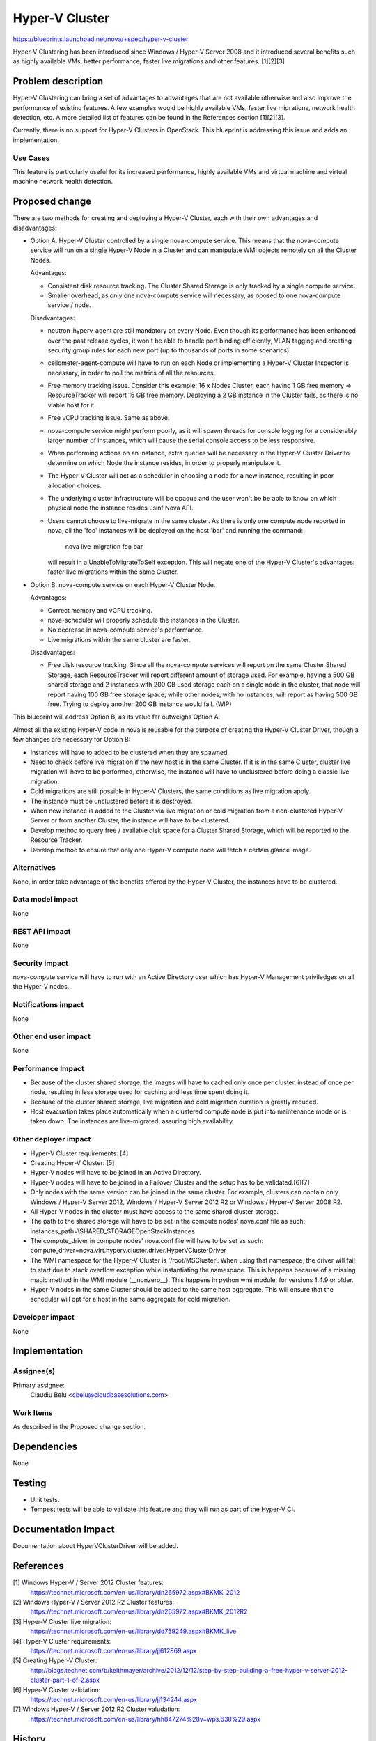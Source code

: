 ..
 This work is licensed under a Creative Commons Attribution 3.0 Unported
 License.

 http://creativecommons.org/licenses/by/3.0/legalcode

===============
Hyper-V Cluster
===============

https://blueprints.launchpad.net/nova/+spec/hyper-v-cluster

Hyper-V Clustering has been introduced since Windows / Hyper-V Server 2008
and it introduced several benefits such as highly available VMs, better
performance, faster live migrations and other features. [1][2][3]

Problem description
===================

Hyper-V Clustering can bring a set of advantages to advantages that are not
available otherwise and also improve the performance of existing features. A
few examples would be highly available VMs, faster live migrations, network
health detection, etc. A more detailed list of features can be found in the
References section [1][2][3].

Currently, there is no support for Hyper-V Clusters in OpenStack. This
blueprint is addressing this issue and adds an implementation.

Use Cases
----------

This feature is particularly useful for its increased performance, highly
available VMs and virtual machine and virtual machine network health
detection.


Proposed change
===============

There are two methods for creating and deploying a Hyper-V Cluster, each with
their own advantages and disadvantages:

* Option A. Hyper-V Cluster controlled by a single nova-compute service. This
  means that the nova-compute service will run on a single Hyper-V Node in a
  Cluster and can manipulate WMI objects remotely on all the Cluster Nodes.

  Advantages:

  * Consistent disk resource tracking. The Cluster Shared Storage is only
    tracked by a single compute service.
  * Smaller overhead, as only one nova-compute service will necessary, as
    oposed to one nova-compute service / node.

  Disadvantages:

  * neutron-hyperv-agent are still mandatory on every Node. Even though its
    performance has been enhanced over the past release cycles, it won't be
    able to handle port binding efficiently, VLAN tagging and creating security
    group rules for each new port (up to thousands of ports in some scenarios).
  * ceilometer-agent-compute will have to run on each Node or implementing a
    Hyper-V Cluster Inspector is necessary, in order to poll the metrics of all
    the resources.
  * Free memory tracking issue. Consider this example: 16 x Nodes Cluster, each
    having 1 GB free memory => ResourceTracker will report 16 GB free memory.
    Deploying a 2 GB instance in the Cluster fails, as there is no viable host
    for it.
  * Free vCPU tracking issue. Same as above.
  * nova-compute service might perform poorly, as it will spawn threads for
    console logging for a considerably larger number of instances, which will
    cause the serial console access to be less responsive.
  * When performing actions on an instance, extra queries will be necessary in
    the Hyper-V Cluster Driver to determine on which Node the instance resides,
    in order to properly manipulate it.
  * The Hyper-V Cluster will act as a scheduler in choosing a node for a new
    instance, resulting in poor allocation choices.
  * The underlying cluster infrastructure will be opaque and the user won't be
    be able to know on which physical node the instance resides usinf Nova API.
  * Users cannot choose to live-migrate in the same cluster. As there is only
    one compute node reported in nova, all the 'foo' instances will be deployed
    on the host 'bar' and running the command:

        nova live-migration foo bar

    will result in a UnableToMigrateToSelf exception. This will negate one of
    the Hyper-V Cluster's advantages: faster live migrations within the same
    Cluster.

* Option B. nova-compute service on each Hyper-V Cluster Node.

  Advantages:

  * Correct memory and vCPU tracking.
  * nova-scheduler will properly schedule the instances in the Cluster.
  * No decrease in nova-compute service's performance.
  * Live migrations within the same cluster are faster.

  Disadvantages:

  * Free disk resource tracking. Since all the nova-compute services will
    report on the same Cluster Shared Storage, each ResourceTracker will report
    different amount of storage used. For example, having a 500 GB shared
    storage and 2 instances with 200 GB used storage each on a single node in
    the cluster, that node will report having 100 GB free storage space, while
    other nodes, with no instances, will report as having 500 GB free. Trying
    to deploy another 200 GB instance would fail. (WIP)

This blueprint will address Option B, as its value far outweighs Option A.

Almost all the existing Hyper-V code in nova is reusable for the purpose of
creating the Hyper-V Cluster Driver, though a few changes are necessary for
Option B:

* Instances will have to added to be clustered when they are spawned.
* Need to check before live migration if the new host is in the same Cluster.
  If it is in the same Cluster, cluster live migration will have to be
  performed, otherwise, the instance will have to unclustered before doing a
  classic live migration.
* Cold migrations are still possible in Hyper-V Clusters, the same conditions
  as live migration apply.
* The instance must be unclustered before it is destroyed.
* When new instance is added to the Cluster via live migration or cold
  migration from a non-clustered Hyper-V Server or from another Cluster,
  the instance will have to be clustered.
* Develop method to query free / available disk space for a Cluster Shared
  Storage, which will be reported to the Resource Tracker.
* Develop method to ensure that only one Hyper-V compute node will fetch a
  certain glance image.

Alternatives
------------

None, in order take advantage of the benefits offered by the Hyper-V Cluster,
the instances have to be clustered.

Data model impact
-----------------

None

REST API impact
---------------

None

Security impact
---------------

nova-compute service will have to run with an Active Directory user which has
Hyper-V Management priviledges on all the Hyper-V nodes.

Notifications impact
--------------------

None

Other end user impact
---------------------

None

Performance Impact
------------------

* Because of the cluster shared storage, the images will have to cached only
  once per cluster, instead of once per node, resulting in less storage used
  for caching and less time spent doing it.

* Because of the cluster shared storage, live migration and cold migration
  duration is greatly reduced.

* Host evacuation takes place automatically when a clustered compute node is
  put into maintenance mode or is taken down. The instances are live-migrated,
  assuring high availability.

Other deployer impact
---------------------

* Hyper-V Cluster requirements: [4]
* Creating Hyper-V Cluster: [5]
* Hyper-V nodes will have to be joined in an Active Directory.
* Hyper-V nodes will have to be joined in a Failover Cluster and the setup
  has to be validated.[6][7]
* Only nodes with the same version can be joined in the same cluster. For
  example, clusters can contain only Windows / Hyper-V Server 2012,
  Windows / Hyper-V Server 2012 R2 or Windows / Hyper-V Server 2008 R2.
* All Hyper-V nodes in the cluster must have access to the same shared cluster
  storage.
* The path to the shared storage will have to be set in the compute
  nodes' nova.conf file as such:
  instances_path=\\SHARED_STORAGE\OpenStack\Instances
* The compute_driver in compute nodes' nova.conf file will have to be set as
  such:
  compute_driver=nova.virt.hyperv.cluster.driver.HyperVClusterDriver
* The WMI namespace for the Hyper-V Cluster is '/root/MSCluster'. When using
  that namespace, the driver will fail to start due to stack overflow exception
  while instantiating the namespace. This is happens because of a missing magic
  method in the WMI module (__nonzero__). This happens in python wmi module,
  for versions 1.4.9 or older.
* Hyper-V nodes in the same Cluster should be added to the same host aggregate.
  This will ensure that the scheduler will opt for a host in the same aggregate
  for cold migration.

Developer impact
----------------

None

Implementation
==============

Assignee(s)
-----------

Primary assignee:
  Claudiu Belu <cbelu@cloudbasesolutions.com>

Work Items
----------

As described in the Proposed change section.

Dependencies
============

None

Testing
=======

* Unit tests.
* Tempest tests will be able to validate this feature and they will run as part
  of the Hyper-V CI.

Documentation Impact
====================

Documentation about HyperVClusterDriver will be added.

References
==========

[1] Windows Hyper-V / Server 2012 Cluster features:
  https://technet.microsoft.com/en-us/library/dn265972.aspx#BKMK_2012

[2] Windows Hyper-V / Server 2012 R2 Cluster features:
  https://technet.microsoft.com/en-us/library/dn265972.aspx#BKMK_2012R2

[3] Hyper-V Cluster live migration:
  https://technet.microsoft.com/en-us/library/dd759249.aspx#BKMK_live

[4] Hyper-V Cluster requirements:
  https://technet.microsoft.com/en-us/library/jj612869.aspx

[5] Creating Hyper-V Cluster:
  http://blogs.technet.com/b/keithmayer/archive/2012/12/12/step-by-step-building-a-free-hyper-v-server-2012-cluster-part-1-of-2.aspx

[6] Hyper-V Cluster validation:
  https://technet.microsoft.com/en-us/library/jj134244.aspx

[7] Windows Hyper-V / Server 2012 R2 Cluster valudation:
  https://technet.microsoft.com/en-us/library/hh847274%28v=wps.630%29.aspx

History
=======

